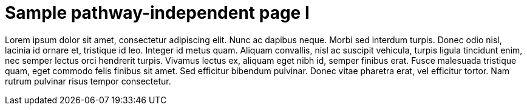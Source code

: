 = Sample pathway-independent page I

Lorem ipsum dolor sit amet, consectetur adipiscing elit. Nunc
ac dapibus neque. Morbi sed interdum turpis. Donec odio nisl,
lacinia id ornare et, tristique id leo. Integer id metus quam.
Aliquam convallis, nisl ac suscipit vehicula, turpis ligula
tincidunt enim, nec semper lectus orci hendrerit turpis. Vivamus
lectus ex, aliquam eget nibh id, semper finibus erat. Fusce
malesuada tristique quam, eget commodo felis finibus sit amet.
Sed efficitur bibendum pulvinar. Donec vitae pharetra erat, vel
efficitur tortor. Nam rutrum pulvinar risus tempor consectetur.

